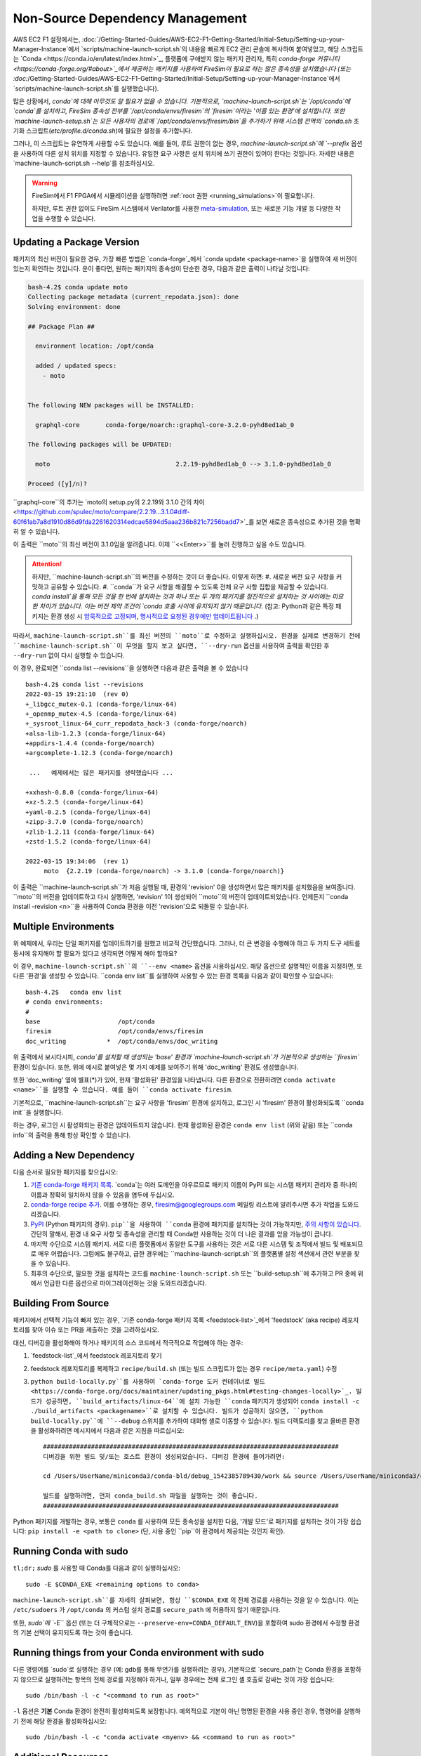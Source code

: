 Non-Source Dependency Management
================================

AWS EC2 F1 설정에서는, :doc:`/Getting-Started-Guides/AWS-EC2-F1-Getting-Started/Initial-Setup/Setting-up-your-Manager-Instance`에서 `scripts/machine-launch-script.sh`의 내용을 빠르게 EC2 관리 콘솔에 복사하여 붙여넣었고, 해당 스크립트는 `Conda <https://conda.io/en/latest/index.html>`_, 플랫폼에 구애받지 않는 패키지 관리자, 특히 `conda-forge 커뮤니티 <https://conda-forge.org/#about>`_에서 제공하는 패키지를 사용하여 FireSim이 필요로 하는 많은 종속성을 설치했습니다 (또는 :doc:`/Getting-Started-Guides/AWS-EC2-F1-Getting-Started/Initial-Setup/Setting-up-your-Manager-Instance`에서 `scripts/machine-launch-script.sh`를 실행했습니다).

많은 상황에서, `conda`에 대해 아무것도 알 필요가 없을 수 있습니다. 기본적으로, `machine-launch-script.sh`는 `/opt/conda`에 `conda`를 설치하고, FireSim 종속성 전부를 `/opt/conda/envs/firesim`의 `firesim`이라는 '이름 있는 환경'에 설치합니다. 또한 `machine-launch-setup.sh`는 모든 사용자의 경로에 `/opt/conda/envs/firesim/bin`을 추가하기 위해 시스템 전역의 `conda.sh` 초기화 스크립트(`etc/profile.d/conda.sh`)에 필요한 설정을 추가합니다.

그러나, 이 스크립트는 유연하게 사용할 수도 있습니다. 예를 들어, 루트 권한이 없는 경우, `machine-launch-script.sh`에 `--prefix` 옵션을 사용하여 다른 설치 위치를 지정할 수 있습니다. 유일한 요구 사항은 설치 위치에 쓰기 권한이 있어야 한다는 것입니다. 자세한 내용은 `machine-launch-script.sh --help`를 참조하십시오.

.. warning::

    FireSim에서 F1 FPGA에서 시뮬레이션을 실행하려면 :ref:`root 권한 <running_simulations>`이 필요합니다.

    하지만, 루트 권한 없이도 FireSim 시스템에서 Verilator를 사용한 `<meta-simulation>`_, 또는 새로운 기능 개발 등 다양한 작업을 수행할 수 있습니다.

Updating a Package Version
--------------------------

패키지의 최신 버전이 필요한 경우, 가장 빠른 방법은 `conda-forge`_에서 `conda update <package-name>`을 실행하여 새 버전이 있는지 확인하는 것입니다. 운이 좋다면, 원하는 패키지의 종속성이 단순한 경우, 다음과 같은 출력이 나타날 것입니다:

.. code-block:: bash

    bash-4.2$ conda update moto
    Collecting package metadata (current_repodata.json): done
    Solving environment: done

    ## Package Plan ##

      environment location: /opt/conda

      added / updated specs:
        - moto


    The following NEW packages will be INSTALLED:

      graphql-core       conda-forge/noarch::graphql-core-3.2.0-pyhd8ed1ab_0

    The following packages will be UPDATED:

      moto                                  2.2.19-pyhd8ed1ab_0 --> 3.1.0-pyhd8ed1ab_0

    Proceed ([y]/n)?


``graphql-core``의 추가는 `moto의 setup.py의 2.2.19와 3.1.0 간의 차이 <https://github.com/spulec/moto/compare/2.2.19...3.1.0#diff-60f61ab7a8d1910d86d9fda2261620314edcae5894d5aaa236b821c7256badd7>`_를 보면 새로운 종속성으로 추가된 것을 명확히 알 수 있습니다.

이 출력은 ``moto``의 최신 버전이 3.1.0임을 알려줍니다. 이제 ``<<Enter>>``를 눌러 진행하고 싶을 수도 있습니다.

.. attention::

    하지만, ``machine-launch-script.sh``의 버전을 수정하는 것이 더 좋습니다. 이렇게 하면:
    #. 새로운 버전 요구 사항을 커밋하고 공유할 수 있습니다.
    #. ``conda``가 요구 사항을 해결할 수 있도록 전체 요구 사항 집합을 제공할 수 있습니다. `conda install`을 통해 모든 것을 한 번에 설치하는 것과 하나 또는 두 개의 패키지를 점진적으로 설치하는 것 사이에는 미묘한 차이가 있습니다. 이는 버전 제약 조건이 `conda 호출 사이에 유지되지 않기 때문입니다`. (참고: Python과 같은 특정 패키지는 환경 생성 시 `암묵적으로 고정되며 <https://docs.conda.io/projects/conda/en/latest/user-guide/tasks/manage-pkgs.html#preventing-packages-from-updating-pinning>`_, `명시적으로 요청된 경우에만 업데이트됩니다 <https://docs.conda.io/projects/conda/en/latest/user-guide/tasks/manage-python.html#updating-or-upgrading-python>`_ .)

따라서, ``machine-launch-script.sh``를 최신 버전의 ``moto``로 수정하고 실행하십시오. 환경을 실제로 변경하기 전에 ``machine-launch-script.sh``이 무엇을 할지 보고 싶다면, ``--dry-run`` 옵션을 사용하여 출력을 확인한 후 ``--dry-run`` 없이 다시 실행할 수 있습니다.

이 경우, 완료되면 ``conda list --revisions``을 실행하면 다음과 같은 출력을 볼 수 있습니다 ::

    bash-4.2$ conda list --revisions
    2022-03-15 19:21:10  (rev 0)
    +_libgcc_mutex-0.1 (conda-forge/linux-64)
    +_openmp_mutex-4.5 (conda-forge/linux-64)
    +_sysroot_linux-64_curr_repodata_hack-3 (conda-forge/noarch)
    +alsa-lib-1.2.3 (conda-forge/linux-64)
    +appdirs-1.4.4 (conda-forge/noarch)
    +argcomplete-1.12.3 (conda-forge/noarch)

     ...   예제에서는 많은 패키지를 생략했습니다 ...

    +xxhash-0.8.0 (conda-forge/linux-64)
    +xz-5.2.5 (conda-forge/linux-64)
    +yaml-0.2.5 (conda-forge/linux-64)
    +zipp-3.7.0 (conda-forge/noarch)
    +zlib-1.2.11 (conda-forge/linux-64)
    +zstd-1.5.2 (conda-forge/linux-64)

    2022-03-15 19:34:06  (rev 1)
         moto  {2.2.19 (conda-forge/noarch) -> 3.1.0 (conda-forge/noarch)}

이 출력은 ``machine-launch-script.sh``가 처음 실행될 때, 환경의 'revision' 0을 생성하면서 많은 패키지를 설치했음을 보여줍니다. ``moto``의 버전을 업데이트하고 다시 실행하면, 'revision' 1이 생성되어 ``moto``의 버전이 업데이트되었습니다. 언제든지 ``conda install -revision <n>``을 사용하여 Conda 환경을 이전 'revision'으로 되돌릴 수 있습니다.

Multiple Environments
---------------------

위 예제에서, 우리는 단일 패키지를 업데이트하기를 원했고 비교적 간단했습니다. 그러나, 더 큰 변경을 수행해야 하고 두 가지 도구 세트를 동시에 유지해야 할 필요가 있다고 생각되면 어떻게 해야 할까요?

이 경우, ``machine-launch-script.sh``의 ``--env <name>`` 옵션을 사용하십시오. 해당 옵션으로 설명적인 이름을 지정하면, 또 다른 '환경'을 생성할 수 있습니다. ``conda env list``를 실행하여 사용할 수 있는 환경 목록을 다음과 같이 확인할 수 있습니다::

    bash-4.2$   conda env list
    # conda environments:
    #
    base                     /opt/conda
    firesim                  /opt/conda/envs/firesim
    doc_writing           *  /opt/conda/envs/doc_writing

위 출력에서 보시다시피, `conda`를 설치할 때 생성되는 'base' 환경과 `machine-launch-script.sh`가 기본적으로 생성하는 ``firesim`` 환경이 있습니다. 또한, 위에 예시로 붙여넣은 몇 가지 예제를 보여주기 위해 'doc_writing' 환경도 생성했습니다.

또한 'doc_writing' 옆에 별표(*)가 있어, 현재 '활성화된' 환경임을 나타냅니다. 다른 환경으로 전환하려면 ``conda activate <name>``을 실행할 수 있습니다. 예를 들어 ``conda activate firesim``.

기본적으로, ``machine-launch-script.sh``는 요구 사항을 'firesim' 환경에 설치하고, 로그인 시 'firesim' 환경이 활성화되도록 ``conda init``을 실행합니다.

.. attention

    ``machine-launch-script.sh``를 다시 실행하고 ``--env <name>``를 제공하여 추가 환경을 생성

하는 경우, 로그인 시 활성화되는 환경은 업데이트되지 않습니다. 현재 활성화된 환경은 ``conda env list`` (위와 같음) 또는 ``conda info``의 출력을 통해 항상 확인할 수 있습니다.

Adding a New Dependency
-----------------------

다음 순서로 필요한 패키지를 찾으십시오:

#. `기존 conda-forge 패키지 목록 <feedstock-list>`_. `conda`는 여러 도메인을 아우르므로 패키지 이름이 PyPI 또는 시스템 패키지 관리자 중 하나의 이름과 정확히 일치하지 않을 수 있음을 염두에 두십시오.
#. `conda-forge recipe 추가 <https://conda-forge.org/#add_recipe>`_. 이를 수행하는 경우, firesim@googlegroups.com 메일링 리스트에 알려주시면 추가 작업을 도와드리겠습니다.
#. `PyPI <https://pypi.org/>`_ (Python 패키지의 경우). ``pip``을 사용하여 ``conda`` 환경에 패키지를 설치하는 것이 가능하지만, `주의 사항이 있습니다 <https://docs.conda.io/projects/conda/en/latest/user-guide/tasks/manage-environments.html?highlight=pip#using-pip-in-an-environment>`_. 간단히 말해서, 환경 내 요구 사항 및 종속성을 관리할 때 Conda만 사용하는 것이 더 나은 결과를 얻을 가능성이 큽니다.
#. 마지막 수단으로 시스템 패키지. 서로 다른 플랫폼에서 동일한 도구를 사용하는 것은 서로 다른 시스템 및 조직에서 빌드 및 배포되므로 매우 어렵습니다. 그럼에도 불구하고, 급한 경우에는 ``machine-launch-script.sh``의 플랫폼별 설정 섹션에서 관련 부분을 찾을 수 있습니다.
#. 최후의 수단으로, 필요한 것을 설치하는 코드를 ``machine-launch-script.sh`` 또는 ``build-setup.sh``에 추가하고 PR 중에 위에서 언급한 다른 옵션으로 마이그레이션하는 것을 도와드리겠습니다.

Building From Source
--------------------

패키지에서 선택적 기능이 빠져 있는 경우, `기존 conda-forge 패키지 목록 <feedstock-list>`_에서 'feedstock' (aka recipe) 레포지토리를 찾아 이슈 또는 PR을 제출하는 것을 고려하십시오.

대신, 디버깅을 활성화해야 하거나 패키지의 소스 코드에서 적극적으로 작업해야 하는 경우:

#. `feedstock-list`_에서 feedstock 레포지토리 찾기
#. feedstock 레포지토리를 복제하고 ``recipe/build.sh`` (또는 빌드 스크립트가 없는 경우 ``recipe/meta.yaml``) 수정
#. ``python build-locally.py``를 사용하여 `conda-forge 도커 컨테이너로 빌드 <https://conda-forge.org/docs/maintainer/updating_pkgs.html#testing-changes-locally>`_. 빌드가 성공하면, ``build_artifacts/linux-64``에 설치 가능한 ``conda`` 패키지가 생성되어 ``conda install -c ./build_artifacts <packagename>``로 설치할 수 있습니다. 빌드가 성공하지 않으면, ``python build-locally.py``에 ``--debug`` 스위치를 추가하여 대화형 셸로 이동할 수 있습니다. 빌드 디렉토리를 찾고 올바른 환경을 활성화하려면 메시지에서 다음과 같은 지침을 따르십시오::

    ################################################################################
    디버깅을 위한 빌드 및/또는 호스트 환경이 생성되었습니다. 디버깅 환경에 들어가려면:

    cd /Users/UserName/miniconda3/conda-bld/debug_1542385789430/work && source /Users/UserName/miniconda3/conda-bld/debug_1542385789430/work/build_env_setup.sh

    빌드를 실행하려면, 먼저 conda_build.sh 파일을 실행하는 것이 좋습니다.
    ################################################################################

Python 패키지를 개발하는 경우, 보통은 ``conda`` 를 사용하여 모든 종속성을 설치한 다음, '개발 모드'로 패키지를 설치하는 것이 가장 쉽습니다: ``pip install -e <path to clone>`` (단, 사용 중인 ``pip``이 환경에서 제공되는 것인지 확인).

Running Conda with sudo
-----------------------

``tl;dr;`` `sudo` 를 사용할 때 Conda를 다음과 같이 실행하십시오::

    sudo -E $CONDA_EXE <remaining options to conda>

``machine-launch-script.sh``를 자세히 살펴보면, 항상 ``$CONDA_EXE`` 의 전체 경로를 사용하는 것을 알 수 있습니다. 이는 ``/etc/sudoers`` 가 ``/opt/conda`` 의 커스텀 설치 경로를 ``secure_path`` 에 허용하지 않기 때문입니다.

또한, `sudo`에 ``-E`` 옵션 (또는 더 구체적으로는 ``--preserve-env=CONDA_DEFAULT_ENV``)을 포함하여 sudo 환경에서 수정할 환경의 기본 선택이 유지되도록 하는 것이 좋습니다.

Running things from your Conda environment with sudo
----------------------------------------------------

다른 명령어를 `sudo`로 실행하는 경우 (예: gdb를 통해 무언가를 실행하려는 경우), 기본적으로 `secure_path`는 Conda 환경을 포함하지 않으므로 실행하려는 항목의 전체 경로를 지정해야 하거나, 일부 경우에는 전체 로그인 셸 호출로 감싸는 것이 가장 쉽습니다::

   sudo /bin/bash -l -c "<command to run as root>"

``-l`` 옵션은 **기본** Conda 환경이 완전히 활성화되도록 보장합니다. 예외적으로 기본이 아닌 명명된 환경을 사용 중인 경우, 명령어를 실행하기 전에 해당 환경을 활성화하십시오::

    sudo /bin/bash -l -c "conda activate <myenv> && <command to run as root>"


Additional Resources
--------------------
* `conda-forge`_
* `Conda Documentation <https://conda.io/projects/conda/en/latest/index.html>`_


.. _conda-forge: https://conda-forge.org
.. _feedstock-list: https://conda-forge.org/feedstock-outputs/
